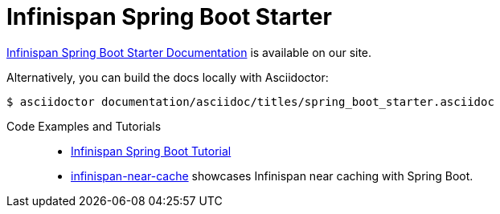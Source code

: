 # Infinispan Spring Boot Starter

link:https://infinispan.org/infinispan-spring-boot/master/spring_boot_starter.html[Infinispan Spring Boot Starter Documentation] is available on our site.

Alternatively, you can build the docs locally with Asciidoctor:

----
$ asciidoctor documentation/asciidoc/titles/spring_boot_starter.asciidoc
----

Code Examples and Tutorials::
+
* link:https://github.com/infinispan/infinispan-simple-tutorials/tree/master/spring-boot[Infinispan Spring Boot Tutorial]
* link:https://github.com/infinispan-demos/infinispan-near-cache[infinispan-near-cache] showcases Infinispan near caching with Spring Boot.
